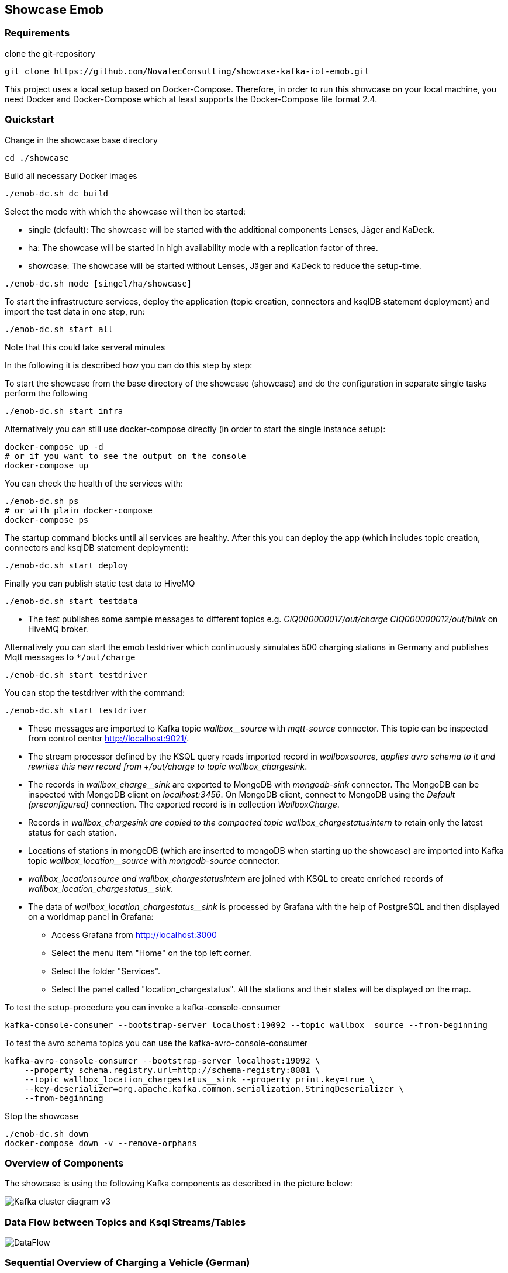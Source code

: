 Showcase Emob
-------------

Requirements
~~~~~~~~~~~~

clone the git-repository
----
git clone https://github.com/NovatecConsulting/showcase-kafka-iot-emob.git
----

This project uses a local setup based on Docker-Compose. Therefore, in order to run this showcase on your
local machine, you need Docker and Docker-Compose which at least supports the Docker-Compose file format 2.4.

Quickstart
~~~~~~~~~~

.Change in the showcase base directory
----
cd ./showcase
----

.Build all necessary Docker images
----
./emob-dc.sh dc build
----

.Select the mode with which the showcase will then be started: 
* single (default): The showcase will be started with the additional components Lenses, Jäger and KaDeck.
* ha: The showcase will be started in high availability mode with a replication factor of three.
* showcase: The showcase will be started without Lenses, Jäger and KaDeck to reduce the setup-time.
----
./emob-dc.sh mode [singel/ha/showcase]
----

.To start the infrastructure services, deploy the application (topic creation, connectors and ksqlDB statement deployment) and import the test data in one step, run: 
----
./emob-dc.sh start all
----
.Note that this could take serveral minutes

In the following it is described how you can do this step by step:

.To start the showcase from the base directory of the showcase (showcase) and do the configuration in separate single tasks perform the following
----
./emob-dc.sh start infra
----

.Alternatively you can still use docker-compose directly (in order to start the single instance setup):
----
docker-compose up -d
# or if you want to see the output on the console
docker-compose up 
----

.You can check the health of the services with:
----
./emob-dc.sh ps
# or with plain docker-compose
docker-compose ps
----

.The startup command blocks until all services are healthy. After this you can deploy the app (which includes topic creation, connectors and ksqlDB statement deployment):
----
./emob-dc.sh start deploy
----

.Finally you can publish static test data to HiveMQ
----
./emob-dc.sh start testdata
----

* The test publishes some sample messages to different topics e.g. _CIQ000000017/out/charge_ _CIQ000000012/out/blink_ on HiveMQ broker. 

.Alternatively you can start the emob testdriver which continuously simulates 500 charging stations in Germany and publishes Mqtt messages to `*/out/charge`
----
./emob-dc.sh start testdriver
----

.You can stop the testdriver with the command:
----
./emob-dc.sh start testdriver
----

* These messages are imported to Kafka topic _wallbox__source_ with _mqtt-source_ connector. This topic can be inspected from control center http://localhost:9021/.
* The stream processor defined by the KSQL query reads imported record in _wallbox__source_, applies avro schema to it and rewrites this new record from _+/out/charge_ to topic _wallbox_charge__sink_. 
* The records in _wallbox_charge__sink_ are exported to MongoDB with _mongodb-sink_ connector. The MongoDB can be inspected with MongoDB client on _localhost:3456_. On MongoDB client, connect to MongoDB using the _Default (preconfigured)_ connection. The exported record is in collection _WallboxCharge_.
* Records in _wallbox_charge__sink_ are copied to the compacted topic _wallbox_chargestatus__intern_ to retain only the latest status for each station. 
* Locations of stations in mongoDB (which are inserted to mongoDB when starting up the showcase) are imported into Kafka topic _wallbox_location__source_ with _mongodb-source_ connector. 
* _wallbox_location__source_ and _wallbox_chargestatus__intern_ are joined with KSQL to create enriched records of _wallbox_location_chargestatus__sink_.
* The data of _wallbox_location_chargestatus__sink_ is processed by Grafana with the help of PostgreSQL and then displayed on a worldmap panel in Grafana:

      ** Access Grafana from http://localhost:3000
      ** Select the menu item "Home" on the top left corner.
      ** Select the folder "Services".
      ** Select the panel called "location_chargestatus". All the stations and their states will be displayed on the map.

.To test the setup-procedure you can invoke a kafka-console-consumer
----
kafka-console-consumer --bootstrap-server localhost:19092 --topic wallbox__source --from-beginning
----

.To test the avro schema topics you can use the kafka-avro-console-consumer
----
kafka-avro-console-consumer --bootstrap-server localhost:19092 \
    --property schema.registry.url=http://schema-registry:8081 \
    --topic wallbox_location_chargestatus__sink --property print.key=true \
    --key-deserializer=org.apache.kafka.common.serialization.StringDeserializer \
    --from-beginning
----  

.Stop the showcase 
----
./emob-dc.sh down
docker-compose down -v --remove-orphans
----

Overview of Components
~~~~~~~~~~~~~~~~~~~~~~

The showcase is using the following Kafka components as described in the picture below:

image::./docs/images/Kafka_cluster_diagram_v3.svg[]


Data Flow between Topics and Ksql Streams/Tables
~~~~~~~~~~~~~~~~~~~~~~~~~~~~~~~~~~~~~~~~~~~~~~~~

image::./docs/images/DataFlow.svg[]


Sequential Overview of Charging a Vehicle (German)
~~~~~~~~~~~~~~~~~~~~~~~~~~~~~~~~~~~~~~~~~~~~~~~~~~
[.right.text-center]
image::./docs/images/shareIQ_ElectricVehicleCharging.png[]


Using Node-RED for Simulation
~~~~~~~~~~~~~~~~~~~~~~~~~~~~~

You can Use the Flow-Simulation in Node-RED to simulate charging Events of electric vehicles (ev)
By importing the _connectIQ_MQTT_sim.json_ into the browser  http://localhost:1880/  based view and deploying the flow.
You can send (and receive) MQTT messages to the MQTT-Broker (HiveMQ). Node-RED simulates the Edge-Environment.

Network and Credentials
~~~~~~~~~~~~~~~~~~~~~~~

[options="header"]
.Credentials
|===
| Service | Username | Password
| hivemq  | admin    | hivemq
| KaDeck  | admin    | admin
| Lenses  | admin    | admin
|===


[cols="h,1"]
.Access to services from host
|===
| Kafka Bootstrap Server|  localhost:19092
| Schema Registry Url | http://localhost:8081
| Confluent Control Center | http://localhost:9021 
| Kafka Connect | http://localhost:8083
| KSQL server   | http://localhost:8088
| HiveMQ UI     | http://localhost:8080
| HiveMQ Broker | localhost:1883
| MongoDB client| http://localhost:3456
| Node-RED      | http://localhost:1880
| Grafana       | http://localhost:3000
| KaDeck        | http://localhost:9091
| Jaeger        | http://localhost:16686
| Lenses        | http://localhost:9991
|===

Access Services by Name
~~~~~~~~~~~~~~~~~~~~~~~

If you enable the Docker hostmanager with `./emob-dc.sh hostmanager enable`, you can access all services
with their fqdn. The domain name which is used for this project is `emob`.

[cols="h,1"]
.Access to services from host with enabled hostmanager
|===
| Kafka Bootstrap Server|  kafka.emob:9092
| Schema Registry Url | http://schema-registry.emob:8081
| Confluent Control Center | http://control-center.emob:9021 
| Kafka Connect | http://connect.emob:8083
| KSQL server   | http://ksqldb-server.emob:8088
| HiveMQ UI     | http://hivemq:8080
| HiveMQ Broker | hivemq:1883
| MongoDB client| http://mongoclient.emob:3000
| Node-RED      | http://mynodered.emob:1880
| Grafana       | http://grafana.emob:3000
| KaDeck        | http://kadeck.emob
| Jaeger        | http://jaeger.emob:16686
| Lenses        | http://lenses.emob:9991
|===

Kafka Connect Connectors
~~~~~~~~~~~~~~~~~~~~~~~~

The following Kafka connectors are used by the showcase:

- MQTT connector: https://www.confluent.io/hub/confluentinc/kafka-connect-mqtt 
- MongoDB connector: https://www.confluent.io/hub/mongodb/kafka-connect-mongodb
- Debezium MongoDB CDC Connector: https://www.confluent.io/hub/debezium/debezium-connector-mongodb

The required connectors are automatically downloaded and installed, when the Docker image for connect is created.
Which connectors are to be installed is specified in the Docker-Compose file.

----
connect:
  image: novatec/cp-kafka-connect-emob:${VERSION_CONFLUENT}
  build:
    context: .
    dockerfile: Dockerfile.connect
    args:
      VERSION_CONFLUENT: ${VERSION_CONFLUENT}
      CONNECTORS: |-
        confluentinc/kafka-connect-mqtt:1.3.0
        confluentinc/kafka-connect-jdbc:5.5.1
        mongodb/kafka-connect-mongodb:1.2.0
        debezium/debezium-connector-mongodb:1.2.2
----

If a connector is added or removed, the image can be rebuilt with the command `docker-compse build connect`.

Emob Testdriver
~~~~~~~~~~~~~~~

The Emob test driver can be configured via the Docker-Compose file link:docker-compose.testdata.yaml[].
You can, for example change the number of Stations (by default 500), and also the time range for which stations may be availabe and for which stations are in use.

The test driver is located in the directory `testdata/driver`. For more information you can have a look at the test driver link:testdata/driver/README.adoc[readme].

Monitoring
~~~~~~~~~~

In order to evaluate different monitoring and tracing tools, Jaeger Tracing, Xeotek KaDeck and Lenses are includes.
By default this tools are disabled. In order to use them, they need be activated. Extensions can only be activated, if the environment is not running.

----
./emob-dc.sh modeex setactive jaeger kadeck lenses
----

In order to disable them all, the following command can be used:

----
./emob-dc.sh modeex disable
----
